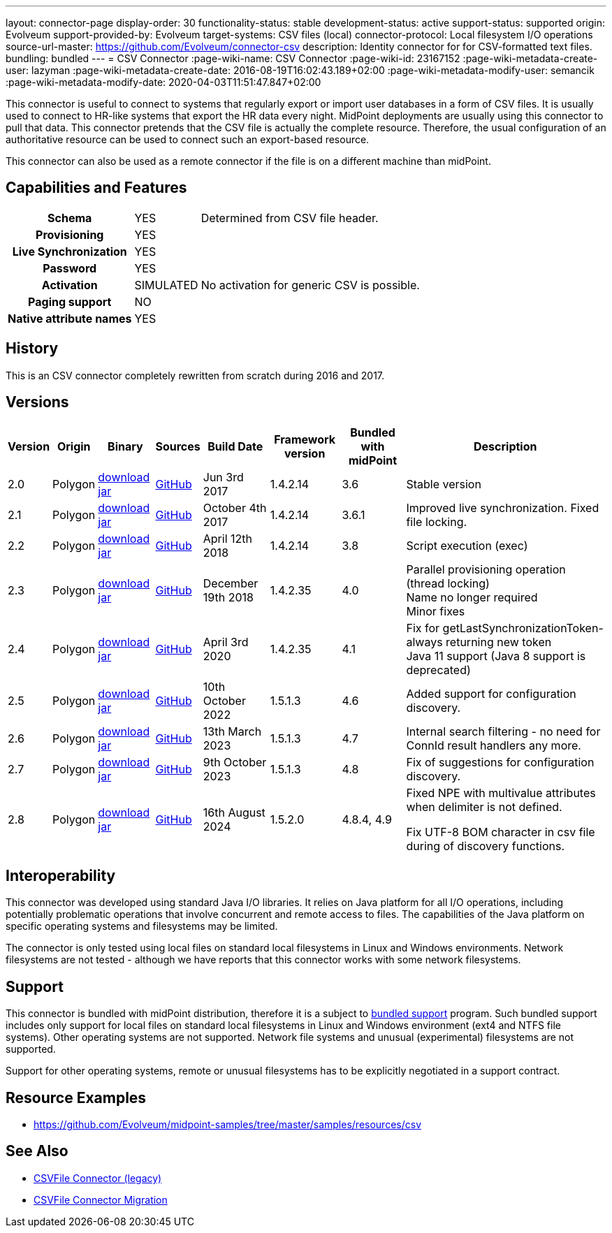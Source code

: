 ---
layout: connector-page
display-order: 30
functionality-status: stable
development-status: active
support-status: supported
origin: Evolveum
support-provided-by: Evolveum
target-systems: CSV files (local)
connector-protocol: Local filesystem I/O operations
source-url-master: https://github.com/Evolveum/connector-csv
description: Identity connector for for CSV-formatted text files.
bundling: bundled
---
= CSV Connector
:page-wiki-name: CSV Connector
:page-wiki-id: 23167152
:page-wiki-metadata-create-user: lazyman
:page-wiki-metadata-create-date: 2016-08-19T16:02:43.189+02:00
:page-wiki-metadata-modify-user: semancik
:page-wiki-metadata-modify-date: 2020-04-03T11:51:47.847+02:00

This connector is useful to connect to systems that regularly export or import user databases in a form of CSV files.
It is usually used to connect to HR-like systems that export the HR data every night.
MidPoint deployments are usually using this connector to pull that data.
This connector pretends that the CSV file is actually the complete resource.
Therefore, the usual configuration of an authoritative resource can be used to connect such an export-based resource.

This connector can also be used as a remote connector if the file is on a different machine than midPoint.

== Capabilities and Features

// Later: This will be moved to individual connector version page (automatically generated)
// Maybe we want to keep summary of the latest version here


[%autowidth,cols="h,1,1"]
|===
| Schema
| YES
| Determined from CSV file header.

| Provisioning
| YES
|

| Live Synchronization
| YES
|

| Password
| YES
|

| Activation
| SIMULATED
| No activation for generic CSV is possible.

| Paging support
| NO
|

| Native attribute names
| YES
|

|===


== History

This is an CSV connector completely rewritten from scratch during 2016 and 2017.


== Versions

[%autowidth]
|===
| Version | Origin | Binary | Sources | Build Date | Framework version | Bundled with midPoint | Description

| 2.0
| Polygon
| https://nexus.evolveum.com/nexus/repository/public/com/evolveum/polygon/connector-csv/2.0/connector-csv-2.0.jar[download jar]
| https://github.com/Evolveum/connector-csv/tree/v2.0[GitHub]
| Jun 3rd 2017
| 1.4.2.14
| 3.6
| Stable version


| 2.1
| Polygon
| https://nexus.evolveum.com/nexus/repository/public/com/evolveum/polygon/connector-csv/2.1/connector-csv-2.1.jar[download jar]
| https://github.com/Evolveum/connector-csv/tree/v2.1[GitHub]
| October 4th 2017
| 1.4.2.14
| 3.6.1
| Improved live synchronization.
Fixed file locking.


| 2.2
| Polygon
| https://nexus.evolveum.com/nexus/repository/public/com/evolveum/polygon/connector-csv/2.2/connector-csv-2.2.jar[download jar]
| https://github.com/Evolveum/connector-csv/tree/v2.2[GitHub]
| April 12th 2018
| 1.4.2.14
| 3.8
| Script execution (exec)


| 2.3
| Polygon
| https://nexus.evolveum.com/nexus/repository/public/com/evolveum/polygon/connector-csv/2.3/connector-csv-2.3.jar[download jar]
| https://github.com/Evolveum/connector-csv/tree/v2.3[GitHub]
| December 19th 2018
| 1.4.2.35
| 4.0
| Parallel provisioning operation (thread locking) +
Name no longer required +
Minor fixes

| 2.4
| Polygon
| https://nexus.evolveum.com/nexus/repository/public/com/evolveum/polygon/connector-csv/2.4/connector-csv-2.4.jar[download jar]
| https://github.com/Evolveum/connector-csv/tree/v2.4[GitHub]
| April 3rd 2020
| 1.4.2.35
| 4.1
| Fix for getLastSynchronizationToken-always returning new token +
Java 11 support (Java 8 support is deprecated)

| 2.5
| Polygon
| https://nexus.evolveum.com/nexus/repository/public/com/evolveum/polygon/connector-csv/2.5/connector-csv-2.5.jar[download jar]
| https://github.com/Evolveum/connector-csv/tree/v2.5[GitHub]
| 10th October 2022
| 1.5.1.3
| 4.6
| Added support for configuration discovery.

| 2.6
| Polygon
| https://nexus.evolveum.com/nexus/repository/public/com/evolveum/polygon/connector-csv/2.6/connector-csv-2.6.jar[download jar]
| https://github.com/Evolveum/connector-csv/tree/v2.6[GitHub]
| 13th March 2023
| 1.5.1.3
| 4.7
| Internal search filtering - no need for ConnId result handlers any more.

| 2.7
| Polygon
| https://nexus.evolveum.com/nexus/repository/public/com/evolveum/polygon/connector-csv/2.7/connector-csv-2.7.jar[download jar]
| https://github.com/Evolveum/connector-csv/tree/v2.7[GitHub]
| 9th October 2023
| 1.5.1.3
| 4.8
| Fix of suggestions for configuration discovery.

| 2.8
| Polygon
| https://nexus.evolveum.com/nexus/repository/public/com/evolveum/polygon/connector-csv/2.8/connector-csv-2.8.jar[download jar]
| https://github.com/Evolveum/connector-csv/tree/v2.8[GitHub]
| 16th August 2024
| 1.5.2.0
| 4.8.4, 4.9
| Fixed NPE with multivalue attributes when delimiter is not defined.

Fix UTF-8 BOM character in csv file during of discovery functions.

|===

== Interoperability

This connector was developed using standard Java I/O libraries.
It relies on Java platform for all I/O operations, including potentially problematic operations that involve concurrent and remote access to files.
The capabilities of the Java platform on specific operating systems and filesystems may be limited.

The connector is only tested using local files on standard local filesystems in Linux and Windows environments.
Network filesystems are not tested - although we have reports that this connector works with some network filesystems.


== Support

This connector is bundled with midPoint distribution, therefore it is a subject to xref:/support/bundled-support/[bundled support] program.
Such bundled support includes only support for local files on standard local filesystems in Linux and Windows environment (ext4 and NTFS file systems).
Other operating systems are not supported.
Network file systems and unusual (experimental) filesystems are not supported.

Support for other operating systems, remote or unusual filesystems has to be explicitly negotiated in a support contract.


== Resource Examples

* https://github.com/Evolveum/midpoint-samples/tree/master/samples/resources/csv[https://github.com/Evolveum/midpoint-samples/tree/master/samples/resources/csv]


== See Also

* xref:/connectors/connectors/com.evolveum.polygon.csvfile.CSVFileConnector/[CSVFile Connector (legacy)]

* xref:/midpoint/reference/upgrade/connectors/csvfile-connector-migration/[CSVFile Connector Migration]